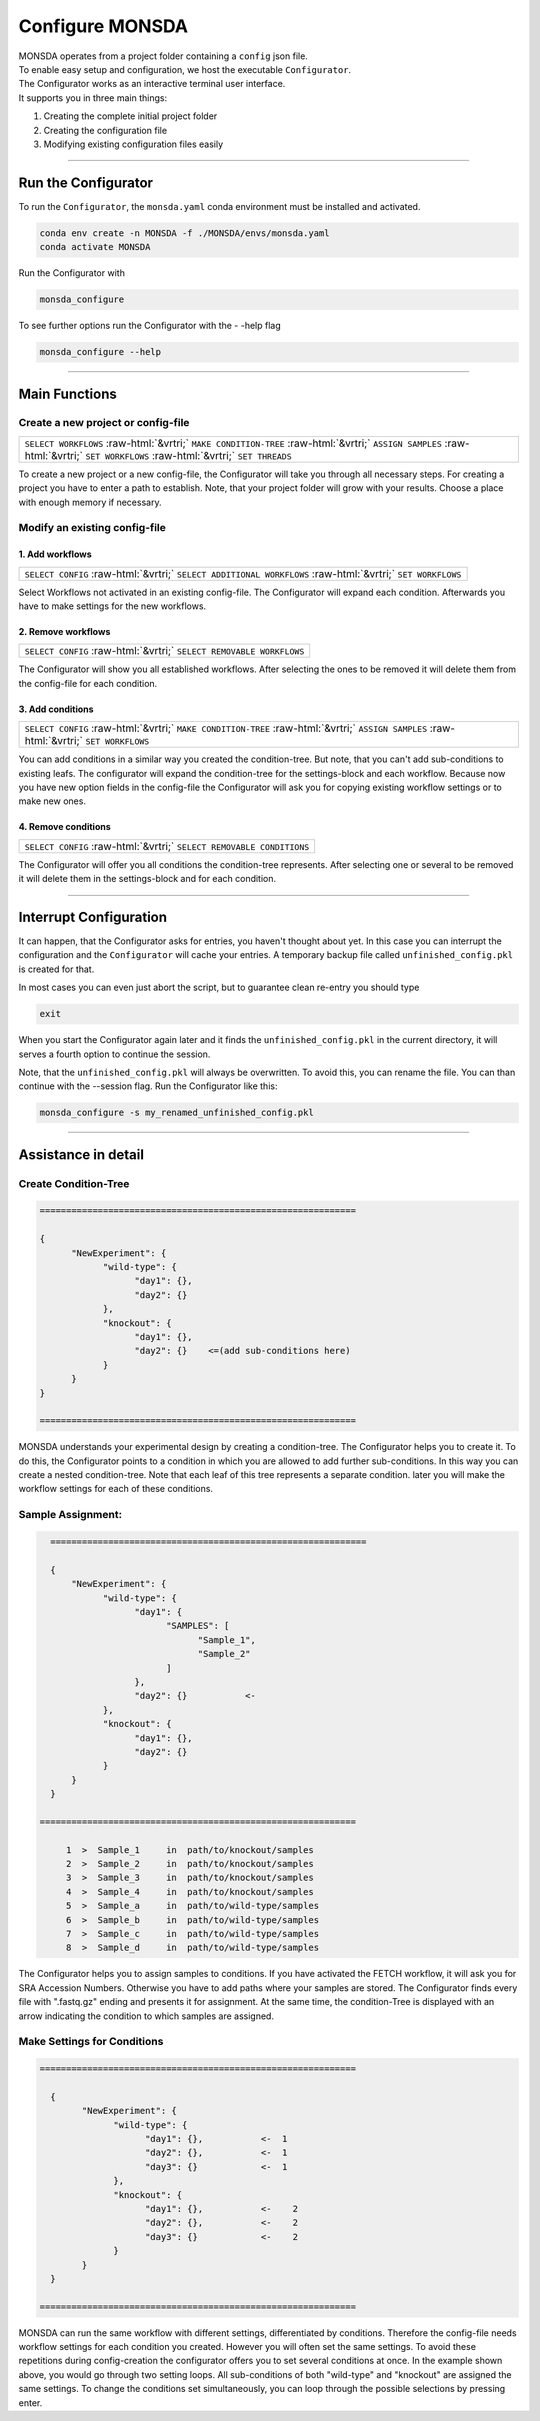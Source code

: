 .. role::  raw-html(raw)
    :format: html

================
Configure MONSDA
================


| MONSDA operates from a project folder containing a ``config`` json file.
| To enable easy setup and configuration, we host the executable ``Configurator``.
| The Configurator works as an interactive terminal user interface.
| It supports you in three main things:

1. Creating the complete initial project folder
2. Creating the configuration file
3. Modifying existing configuration files easily


----

Run the Configurator
====================

To run the ``Configurator``, the ``monsda.yaml`` conda environment must be installed and activated.

.. code-block::

    conda env create -n MONSDA -f ./MONSDA/envs/monsda.yaml
    conda activate MONSDA


Run the Configurator with

.. code-block::

 monsda_configure

To see further options run the Configurator with the - -help flag

.. code-block::

 monsda_configure --help

----

Main Functions
==============

Create a new project or config-file
-----------------------------------

+---------------------------------------------------------------------------------------------------------------------------+
| ``SELECT WORKFLOWS``                                                                                                      |
| :raw-html:`&vrtri;`                                                                                                       |
| ``MAKE CONDITION-TREE``                                                                                                   |
| :raw-html:`&vrtri;`                                                                                                       |
| ``ASSIGN SAMPLES``                                                                                                        |
| :raw-html:`&vrtri;`                                                                                                       |
| ``SET WORKFLOWS``                                                                                                         |
| :raw-html:`&vrtri;`                                                                                                       |
| ``SET THREADS``                                                                                                           |
+---------------------------------------------------------------------------------------------------------------------------+

To create a new project or a new config-file, the Configurator will take you through all necessary steps.
For creating a project you have to enter a path to establish. Note, that your project folder will grow with your results.
Choose a place with enough memory if necessary.


Modify an existing config-file
------------------------------

1. Add workflows
````````````````

+------------------------------------------------------------------------------------+
| ``SELECT CONFIG``                                                                  |
| :raw-html:`&vrtri;`                                                                |
| ``SELECT ADDITIONAL WORKFLOWS``                                                    |
| :raw-html:`&vrtri;`                                                                |
| ``SET WORKFLOWS``                                                                  |
+------------------------------------------------------------------------------------+

Select Workflows not activated in an existing config-file. The Configurator will
expand each condition. Afterwards you have to make settings for the new workflows.

2. Remove workflows
```````````````````

+------------------------------------------------------------------------------------+
| ``SELECT CONFIG``                                                                  |
| :raw-html:`&vrtri;`                                                                |
| ``SELECT REMOVABLE WORKFLOWS``                                                     |
+------------------------------------------------------------------------------------+

The Configurator will show you all established workflows. After selecting the ones
to be removed it will delete them from the config-file for each condition.

3. Add conditions
`````````````````

+-----------------------------------------------------------------------------------------------------+
| ``SELECT CONFIG``                                                                                   |
| :raw-html:`&vrtri;`                                                                                 |
| ``MAKE CONDITION-TREE``                                                                             |
| :raw-html:`&vrtri;`                                                                                 |
| ``ASSIGN SAMPLES``                                                                                  |
| :raw-html:`&vrtri;`                                                                                 |
| ``SET WORKFLOWS``                                                                                   |
+-----------------------------------------------------------------------------------------------------+

You can add conditions in a similar way you created the condition-tree. But note, that you can't
add sub-conditions to existing leafs. The configurator will expand the condition-tree
for the settings-block and each workflow. Because now you have new option fields in the config-file the Configurator will ask you for copying existing workflow settings or to make new ones.

4. Remove conditions
````````````````````

+-------------------------------------------------------------------------------+
| ``SELECT CONFIG``                                                             |
| :raw-html:`&vrtri;`                                                           |
| ``SELECT REMOVABLE CONDITIONS``                                               |
+-------------------------------------------------------------------------------+

The Configurator will offer you all conditions the condition-tree represents.
After selecting one or several to be removed it will delete them in the
settings-block and for each condition.

----

Interrupt Configuration
=======================

It can happen, that the Configurator asks for entries, you haven't thought about yet.
In this case you can interrupt the configuration and the ``Configurator`` will cache your entries.
A temporary backup file called ``unfinished_config.pkl`` is created for that. 

In most cases you can even just abort the script, but to guarantee clean re-entry you should type

.. code-block::

    exit

When you start the Configurator again later and it finds the ``unfinished_config.pkl`` in the current directory, it will serves a fourth option to continue the session.

Note, that the ``unfinished_config.pkl`` will always be overwritten. To avoid this, you can rename the file.
You can than continue with the --session flag. Run the Configurator like this:

.. code-block:: bash

    monsda_configure -s my_renamed_unfinished_config.pkl

----

Assistance in detail
====================

Create Condition-Tree
---------------------

.. code-block::

  ============================================================

  {
        "NewExperiment": {
              "wild-type": {
                    "day1": {},
                    "day2": {}
              },
              "knockout": {
                    "day1": {},
                    "day2": {}    <=(add sub-conditions here)
              }
        }
  }

  ============================================================

MONSDA understands your experimental design by creating a condition-tree.
The Configurator helps you to create it. To do this, the Configurator points to a condition in which you are allowed to add further sub-conditions.
In this way you can create a nested condition-tree.
Note that each leaf of this tree represents a separate condition. later you will make the workflow settings for each of these conditions.


Sample Assignment:
------------------


.. code-block::

    ============================================================

    {
        "NewExperiment": {
              "wild-type": {
                    "day1": {
                          "SAMPLES": [
                                "Sample_1",
                                "Sample_2"
                          ]
                    },
                    "day2": {}           <-
              },
              "knockout": {
                    "day1": {},
                    "day2": {}
              }
        }
    }

  ============================================================

       1  >  Sample_1     in  path/to/knockout/samples
       2  >  Sample_2     in  path/to/knockout/samples
       3  >  Sample_3     in  path/to/knockout/samples
       4  >  Sample_4     in  path/to/knockout/samples
       5  >  Sample_a     in  path/to/wild-type/samples
       6  >  Sample_b     in  path/to/wild-type/samples
       7  >  Sample_c     in  path/to/wild-type/samples
       8  >  Sample_d     in  path/to/wild-type/samples

The Configurator helps you to assign samples to conditions. If you have activated the FETCH workflow, it will ask you for SRA Accession Numbers.
Otherwise you have to add paths where your samples are stored. The Configurator finds every file with ".fastq.gz" ending and presents it for assignment.
At the same time, the condition-Tree is displayed with an arrow indicating the condition to which samples are assigned.



Make Settings for Conditions
----------------------------

.. code-block::

    ============================================================

      {
            "NewExperiment": {
                  "wild-type": {
                        "day1": {},           <-  1
                        "day2": {},           <-  1
                        "day3": {}            <-  1
                  },
                  "knockout": {
                        "day1": {},           <-    2
                        "day2": {},           <-    2
                        "day3": {}            <-    2
                  }
            }
      }

    ============================================================

MONSDA can run the same workflow with different settings, differentiated by conditions.
Therefore the config-file needs workflow settings for each condition you created.
However you will often set the same settings. To avoid these repetitions during config-creation
the configurator offers you to set several conditions at once.
In the example shown above, you would go through two setting loops.
All sub-conditions of both "wild-type" and "knockout" are assigned the same settings.
To change the conditions set simultaneously, you can loop through the possible selections by pressing enter.
